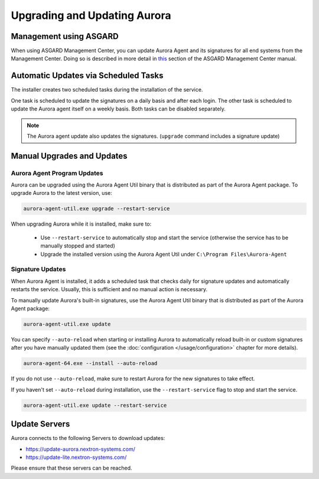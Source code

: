Upgrading and Updating Aurora
=============================

Management using ASGARD
-----------------------

When using ASGARD Management Center, you can update Aurora Agent and its signatures for all end systems from the Management Center. 
Doing so is described in more detail in `this <https://asgard-manual.nextron-systems.com/en/latest/usage/administration.html#service-control>`_ section of the ASGARD Management Center manual.

Automatic Updates via Scheduled Tasks 
-------------------------------------

The installer creates two scheduled tasks during the installation of the service. 

One task is scheduled to update the signatures on a daily basis and after each login. The other task is scheduled to update the Aurora agent itself on a weekly basis. Both tasks can be disabled separately. 

.. Note::

    The Aurora agent update also updates the signatures. (``upgrade`` command includes a signature update)


Manual Upgrades and Updates
---------------------------

Aurora Agent Program Updates
^^^^^^^^^^^^^^^^^^^^^^^^^^^^

Aurora can be upgraded using the Aurora Agent Util binary that is distributed as part of the Aurora Agent package. To upgrade Aurora to the latest version, use:

.. code:: winbatch

   aurora-agent-util.exe upgrade --restart-service

When upgrading Aurora while it is installed, make sure to:

 - Use ``--restart-service`` to automatically stop and start the service (otherwise the service has to be manually stopped and started)
 - Upgrade the installed version using the Aurora Agent Util under ``C:\Program Files\Aurora-Agent``


Signature Updates
^^^^^^^^^^^^^^^^^

When Aurora Agent is installed, it adds a scheduled task that checks daily for signature updates and automatically restarts the service. Usually, this is sufficient and no manual action is necessary.

To manually update Aurora's built-in signatures, use the Aurora Agent Util binary that is distributed as part of the Aurora Agent package:

.. code:: winbatch

   aurora-agent-util.exe update

You can specify ``--auto-reload`` when starting or installing Aurora to automatically reload built-in or custom signatures after you have manually updated them (see the :doc:`configuration </usage/configuration>` chapter for more details).

.. code::

   aurora-agent-64.exe --install --auto-reload

If you do not use ``--auto-reload``, make sure to restart Aurora for the new signatures to take effect.

If you haven't set ``--auto-reload`` during installation, use the ``--restart-service`` flag to stop and start the service. 

.. code:: winbatch

   aurora-agent-util.exe update --restart-service 

Update Servers
--------------

Aurora connects to the following Servers to download updates:

- https://update-aurora.nextron-systems.com/
- https://update-lite.nextron-systems.com/

Please ensure that these servers can be reached.